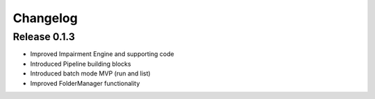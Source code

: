 =========
Changelog
=========

Release 0.1.3
=============

- Improved Impairment Engine and supporting code
- Introduced Pipeline building blocks
- Introduced batch mode MVP (run and list)
- Improved FolderManager functionality
